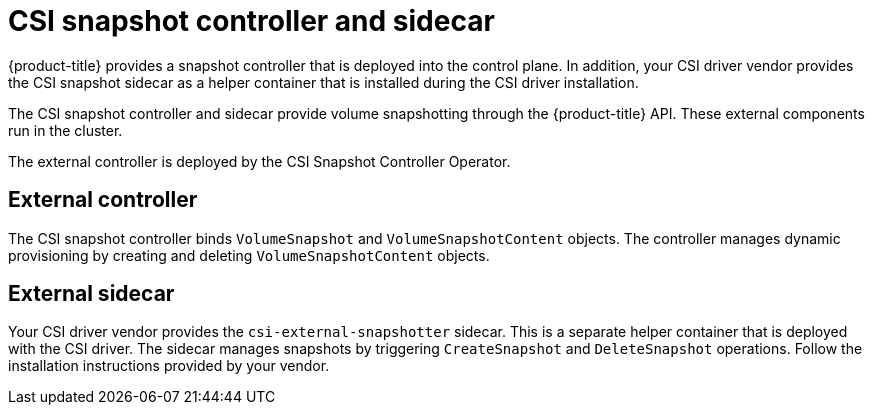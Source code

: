 // Module included in the following assemblies:
//
// * storage/container_storage_interface/persistent-storage-csi-snapshots.adoc

[id="persistent-storage-csi-snapshots-controller-sidecar_{context}"]
= CSI snapshot controller and sidecar

[role="_abstract"]
{product-title} provides a snapshot controller that is deployed into the control plane. In addition, your CSI driver vendor provides the CSI snapshot sidecar as a helper container that is installed during the CSI driver installation.

The CSI snapshot controller and sidecar provide volume snapshotting through the {product-title} API. These external components run in the cluster.

The external controller is deployed by the CSI Snapshot Controller Operator.

== External controller
The CSI snapshot controller binds `VolumeSnapshot` and `VolumeSnapshotContent` objects. The controller manages dynamic provisioning by creating and deleting `VolumeSnapshotContent` objects.

== External sidecar
Your CSI driver vendor provides the `csi-external-snapshotter` sidecar. This is a separate helper container that is deployed with the CSI driver. The sidecar manages snapshots by triggering `CreateSnapshot` and `DeleteSnapshot` operations. Follow the installation instructions provided by your vendor.
